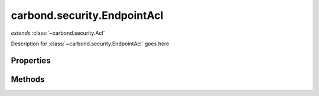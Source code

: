 .. class:: carbond.security.EndpointAcl
    :heading:

.. |br| raw:: html
 
   <br />

============================
carbond.security.EndpointAcl
============================
*extends* :class:`~carbond.security.Acl`

Description for :class:`~carbond.security.EndpointAcl` goes here

Properties
==========

.. class:: carbond.security.EndpointAcl
    :noindex:
    :hidden:

    .. attribute:: carbond.security.EndpointAcl.permissionDefinitions

        .. csv-table::
            :class: details-table

            "permissionDefinitions", :class:`object`
            "Default", "{ ``find``: ``false`` |br|
               ``get``: ``false`` |br|
               ``put``: ``false`` |br|
               ``patch``: ``false`` |br|
               ``post``: ``false`` |br|
               ``delete``: ``false`` |br|
               ``head``: ``false`` |br|
               ``options``: ``true`` }"
            "Description", "A mapping of permissions to defaults"

    .. attribute:: carbond.security.EndpointAcl.selfAndBelow

        .. csv-table::
            :class: details-table

            "selfAndBelow", :class:`boolean`
            "Default", ``false``
            "Description", "If true, a permission name, or a function, EndpointAcl will apply to descendants"


Methods
=======

.. class:: carbond.security.EndpointAcl
    :noindex:
    :hidden:

    .. function:: carbond.security.EndpointAcl.hasPermission

        .. csv-table::
            :class: details-table

            "hasPermission (*user, permission, env*)", "overrides :attr:`~carbond.security.Acl.hasPermission`"
            "Arguments", "**user** (:class:`object`): Lorem ipsum dolor sit amet |br|
            **permission** (:class:`string`): Lorem ipsum dolor sit amet |br|
            **env** (:class:`object`): Lorem ipsum dolor sit amet |br|"
            "Returns", :class:`boolean`
            "Descriptions", "Lorem ipsum dolor sit amet, consectetur adipiscing elit, sed do eiusmod tempor incididunt ut labore et dolo            re magna aliqua. Ut enim ad minim veniam, quis nostrud exercitation ullamco laboris nisi ut aliquip ex ea commodo consequat. Du    is a    ute     irure dolor in reprehenderit in voluptate velit esse cillum dolore eu fugiat nulla pariatur. Excepteur sint occaecat cu    pidatat     non proi    dent, sunt in culpa qui officia deserunt mollit anim id est laborum."